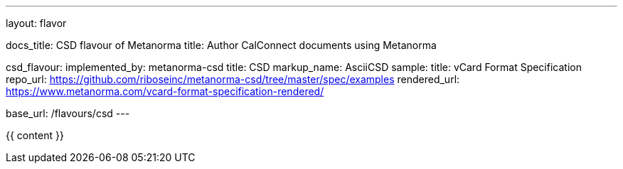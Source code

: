 ---
layout: flavor

docs_title: CSD flavour of Metanorma
title: Author CalConnect documents using Metanorma

csd_flavour:
  implemented_by: metanorma-csd
  title: CSD
  markup_name: AsciiCSD
  sample:
    title: vCard Format Specification
    repo_url: https://github.com/riboseinc/metanorma-csd/tree/master/spec/examples
    rendered_url: https://www.metanorma.com/vcard-format-specification-rendered/

base_url: /flavours/csd
---

{{ content }}
